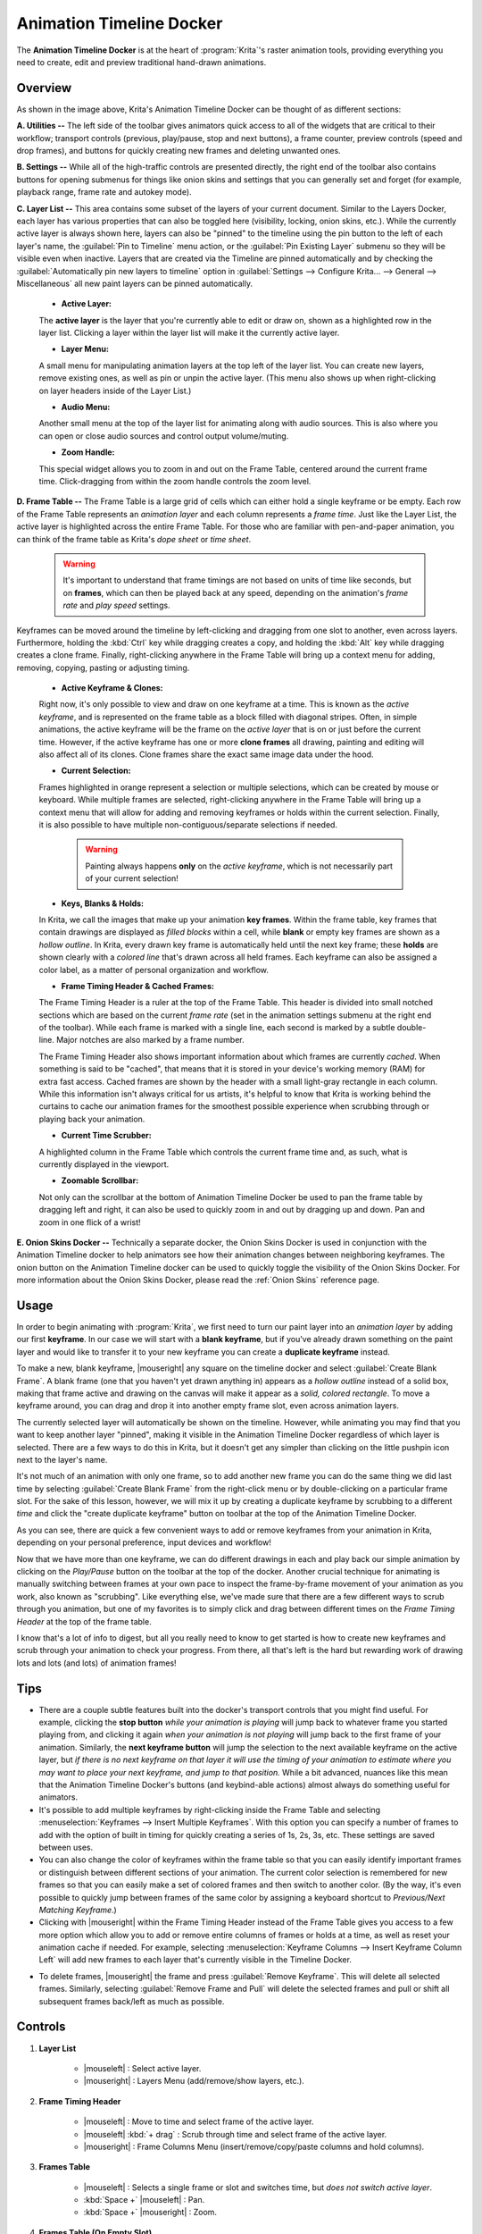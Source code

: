 .. meta::
   :description:
        Overview of the timeline docker.

.. metadata-placeholder

   :authors: - Wolthera van Hövell tot Westerflier <griffinvalley@gmail.com>
             - Dmitry Kazakov
             - Emmet O'Neill
   :license: GNU free documentation license 1.3 or later.

.. index:: Animation, Timeline, Frame
.. _timeline_docker:

=========================
Animation Timeline Docker
=========================

The **Animation Timeline Docker** is at the heart of :program:`Krita`'s raster animation tools, providing everything you need to create, edit and preview traditional hand-drawn animations.

.. image:: /images/dockers/Animation_Timeline_Docker.png
   :align: center

Overview
--------

As shown in the image above, Krita's Animation Timeline Docker can be thought of as different sections:

**A. Utilities --** The left side of the toolbar gives animators quick access to all of the widgets that are critical to their workflow; transport controls (previous, play/pause, stop and next buttons), a frame counter, preview controls (speed and drop frames), and buttons for quickly creating new frames and deleting unwanted ones.

**B. Settings --** While all of the high-traffic controls are presented directly, the right end of the toolbar also contains buttons for opening submenus for things like onion skins and settings that you can generally set and forget (for example, playback range, frame rate and autokey mode).

**C. Layer List --** This area contains some subset of the layers of your current document. Similar to the Layers Docker, each layer has various properties that can also be toggled here (visibility, locking, onion skins, etc.).  While the currently active layer is always shown here, layers can also be "pinned" to the timeline using the pin button to the left of each layer's name, the :guilabel:`Pin to Timeline` menu action, or the :guilabel:`Pin Existing Layer` submenu so they will be visible even when inactive. Layers that are created via the Timeline are pinned automatically and by checking the :guilabel:`Automatically pin new layers to timeline` option in :guilabel:`Settings --> Configure Krita... --> General --> Miscellaneous` all new paint layers can be pinned automatically.

    * **Active Layer:** 
     
    The **active layer** is the layer that you're currently able to edit or draw on, shown as a highlighted row in the layer list. Clicking a layer within the layer list will make it the currently active layer.
    
    * **Layer Menu:** 
      
    A small menu for manipulating animation layers at the top left of the layer list. You can create new layers, remove existing ones, as well as pin or unpin the active layer. (This menu also shows up when right-clicking on layer headers inside of the Layer List.)

    * **Audio Menu:** 
      
    Another small menu at the top of the layer list for animating along with audio sources. This is also where you can open or close audio sources and control output volume/muting.

    * **Zoom Handle:** 
      
    This special widget allows you to zoom in and out on the Frame Table, centered around the current frame time. Click-dragging from within the zoom handle controls the zoom level.

**D. Frame Table --** The Frame Table is a large grid of cells which can either hold a single keyframe or be empty. Each row of the Frame Table represents an *animation layer* and each column represents a *frame time*. Just like the Layer List, the active layer is highlighted across the entire Frame Table. For those who are familiar with pen-and-paper animation, you can think of the frame table as Krita's *dope sheet* or *time sheet*.

        .. warning::

         It's important to understand that frame timings are not based on units of time like seconds, but on **frames**, which can then be played back at any speed, depending on the animation's *frame rate* and *play speed* settings.

Keyframes can be moved around the timeline by left-clicking and dragging from one slot to another, even across layers. Furthermore, holding the :kbd:`Ctrl` key while dragging creates a copy, and holding the :kbd:`Alt` key while dragging creates a clone frame. Finally, right-clicking anywhere in the Frame Table will bring up a context menu for adding, removing, copying, pasting or adjusting timing.

    * **Active Keyframe & Clones:** 
      
    Right now, it's only possible to view and draw on one keyframe at a time. This is known as the *active keyframe*, and is represented on the frame table as a block filled with diagonal stripes. Often, in simple animations, the active keyframe will be the frame on the *active layer* that is on or just before the current time. However, if the active keyframe has one or more **clone frames** all drawing, painting and editing will also affect all of its clones. Clone frames share the exact same image data under the hood.

    * **Current Selection:**
     
    Frames highlighted in orange represent a selection or multiple selections, which can be created by mouse or keyboard. While multiple frames are selected, right-clicking anywhere in the Frame Table will bring up a context menu that will allow for adding and removing keyframes or holds within the current selection. Finally, it is also possible to have multiple non-contiguous/separate selections if needed.
 
        .. warning::

         Painting always happens **only** on the *active keyframe*, which is not necessarily part of your current selection!

    * **Keys, Blanks & Holds:**

    In Krita, we call the images that make up your animation **key frames**. Within the frame table, key frames that contain drawings are displayed as *filled blocks* within a cell, while **blank** or empty key frames are shown as a *hollow outline*. In Krita, every drawn key frame is automatically held until the next key frame; these **holds** are shown clearly with a *colored line* that's drawn across all held frames. Each keyframe can also be assigned a color label, as a matter of personal organization and workflow. 

    * **Frame Timing Header & Cached Frames:** 
      
    The Frame Timing Header is a ruler at the top of the Frame Table. This header is divided into small notched sections which are based on the current *frame rate* (set in the animation settings submenu at the right end of the toolbar). While each frame is marked with a single line, each second is marked by a subtle double-line. Major notches are also marked by a frame number.
      
    The Frame Timing Header also shows important information about which frames are currently *cached*. When something is said to be "cached", that means that it is stored in your device's working memory (RAM) for extra fast access. Cached frames are shown by the header with a small light-gray rectangle in each column. While this information isn't always critical for us artists, it's helpful to know that Krita is working behind the curtains to cache our animation frames for the smoothest possible experience when scrubbing through or playing back your animation.

    * **Current Time Scrubber:** 
      
    A highlighted column in the Frame Table which controls the current frame time and, as such, what is currently displayed in the viewport.
    
    * **Zoomable Scrollbar:**
    
    Not only can the scrollbar at the bottom of Animation Timeline Docker be used to pan the frame table by dragging left and right, it can also be used to quickly zoom in and out by dragging up and down. Pan and zoom in one flick of a wrist!
    
**E. Onion Skins Docker --** Technically a separate docker, the Onion Skins Docker is used in conjunction with the Animation Timeline docker to help animators see how their animation changes between neighboring keyframes. The onion button on the Animation Timeline docker can be used to quickly toggle the visibility of the Onion Skins Docker. For more information about the Onion Skins Docker, please read the :ref:`Onion Skins` reference page.
    

Usage
-----

In order to begin animating with :program:`Krita`, we first need to turn our paint layer into an *animation layer* by adding our first **keyframe**. In our case we will start with a **blank keyframe**, but if you've already drawn something on the paint layer and would like to transfer it to your new keyframe you can create a **duplicate keyframe** instead.

To make a new, blank keyframe, |mouseright| any square on the timeline docker and select :guilabel:`Create Blank Frame`. A blank frame (one that you haven't yet drawn anything in) appears as a *hollow outline* instead of a solid box, making that frame active and drawing on the canvas will make it appear as a *solid, colored rectangle*. To move a keyframe around, you can drag and drop it into another empty frame slot, even across animation layers.

The currently selected layer will automatically be shown on the timeline. However, while animating you may find that you want to keep another layer "pinned", making it visible in the Animation Timeline Docker regardless of which layer is selected. There are a few ways to do this in Krita, but it doesn't get any simpler than clicking on the little pushpin icon next to the layer's name.

It's not much of an animation with only one frame, so to add another new frame you can do the same thing we did last time by selecting :guilabel:`Create Blank Frame` from the right-click menu or by double-clicking on a particular frame slot. For the sake of this lesson, however, we will mix it up by creating a duplicate keyframe by scrubbing to a different *time* and click the "create duplicate keyframe" button on toolbar at the top of the Animation Timeline Docker. 

As you can see, there are quick a few convenient ways to add or remove keyframes from your animation in Krita, depending on your personal preference, input devices and workflow! 

Now that we have more than one keyframe, we can do different drawings in each and play back our simple animation by clicking on the `Play/Pause` button on the toolbar at the top of the docker. Another crucial technique for animating is manually switching between frames at your own pace to inspect the frame-by-frame movement of your animation as you work, also known as "scrubbing". Like everything else, we've made sure that there are a few different ways to scrub through you animation, but one of my favorites is to simply click and drag between different times on the *Frame Timing Header* at the top of the frame table. 

I know that's a lot of info to digest, but all you really need to know to get started is how to create new keyframes and scrub through your animation to check your progress. From there, all that's left is the hard but rewarding work of drawing lots and lots (and lots) of animation frames!


Tips
----

* There are a couple subtle features built into the docker's transport controls that you might find useful. For example, clicking the **stop button** *while your animation is playing* will jump back to whatever frame you started playing from, and clicking it again *when your animation is not playing* will jump back to the first frame of your animation. Similarly, the **next keyframe button** will jump the selection to the next available keyframe on the active layer, but *if there is no next keyframe on that layer it will use the timing of your animation to estimate where you may want to place your next keyframe, and jump to that position.* While a bit advanced, nuances like this mean that the Animation Timeline Docker's buttons (and keybind-able actions) almost always do something useful for animators.

* It's possible to add multiple keyframes by right-clicking inside the Frame Table and selecting :menuselection:`Keyframes --> Insert Multiple Keyframes`. With this option you can specify a number of frames to add with the option of built in timing for quickly creating a series of 1s, 2s, 3s, etc. These settings are saved between uses.

* You can also change the color of keyframes within the frame table so that you can easily identify important frames or distinguish between different sections of your animation. The current color selection is remembered for new frames so that you can easily make a set of colored frames and then switch to another color. (By the way, it's even possible to quickly jump between frames of the same color by assigning a keyboard shortcut to `Previous/Next Matching Keyframe`.)

* Clicking with |mouseright| within the Frame Timing Header instead of the Frame Table gives you access to a few more option which allow you to add or remove entire columns of frames or holds at a time, as well as reset your animation cache if needed. For example, selecting :menuselection:`Keyframe Columns --> Insert Keyframe Column Left` will add new frames to each layer that's currently visible in the Timeline Docker.

.. image:: /images/dockers/Timeline_insertkeys.png
   :align: center

* To delete frames, |mouseright| the frame and press :guilabel:`Remove Keyframe`. This will delete all selected frames. Similarly, selecting :guilabel:`Remove Frame and Pull` will delete the selected frames and pull or shift all subsequent frames back/left as much as possible.


Controls
--------

#. **Layer List**

    * |mouseleft| : Select active layer. 
    * |mouseright| : Layers Menu (add/remove/show layers, etc.).

#. **Frame Timing Header**

    * |mouseleft| : Move to time and select frame of the active layer.
    * |mouseleft| :kbd:`+ drag` : Scrub through time and select frame of the active layer.
    * |mouseright| : Frame Columns Menu (insert/remove/copy/paste columns and hold columns).

#. **Frames Table**

    * |mouseleft| : Selects a single frame or slot and switches time, but *does not switch active layer*.
    * :kbd:`Space +` |mouseleft| : Pan.
    * :kbd:`Space +` |mouseright| : Zoom.

#. **Frames Table (On Empty Slot).**

    * |mouseright| : Frames menu (insert/copy/paste frames and insert/remove holds).
    * |mouseleft| :kbd:`+ drag` : Select multiple frames and switch time to the last selected, but *does not switch active layer*.
    * :kbd:`Shift +` |mouseleft| : Select all frames between the active and the clicked frame.
    * :kbd:`Ctrl +` |mouseleft| : Select individual frames together. :kbd:`click + drag` them into place.

#. **Frames Table (On Existing Frame)**

    * |mouseright| : Frames menu (remove/copy/paste frames and insert/remove holds).
    * |mouseleft| :kbd:`+ drag` : *Move* a frame or multiple frames.
    * :kbd:`Ctrl +` |mouseleft| :kbd:`+ drag` : Copy a frame or multiple frames.
    * :kbd:`Alt +` |mouseleft| :kbd:`+ drag` : Clone a frame or multiple frames.
    * :kbd:`Shift +` |mouseleft| :kbd:`+ drag` : Move selected frame(s) and *all* the frames to the right of it. (This is useful for when you need to clear up some space in your animation, but don't want to select all the frames to the right of a particular frame!)
